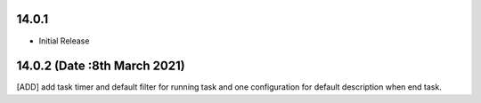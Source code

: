 14.0.1
----------------------------
- Initial Release

14.0.2 (Date :8th March 2021)
------------------------------
[ADD] add task timer and default filter for running task and one configuration for default description when end task.



